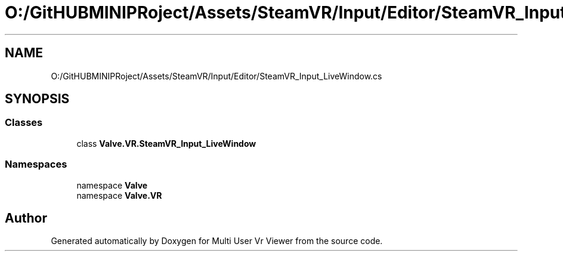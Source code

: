 .TH "O:/GitHUBMINIPRoject/Assets/SteamVR/Input/Editor/SteamVR_Input_LiveWindow.cs" 3 "Sat Jul 20 2019" "Version https://github.com/Saurabhbagh/Multi-User-VR-Viewer--10th-July/" "Multi User Vr Viewer" \" -*- nroff -*-
.ad l
.nh
.SH NAME
O:/GitHUBMINIPRoject/Assets/SteamVR/Input/Editor/SteamVR_Input_LiveWindow.cs
.SH SYNOPSIS
.br
.PP
.SS "Classes"

.in +1c
.ti -1c
.RI "class \fBValve\&.VR\&.SteamVR_Input_LiveWindow\fP"
.br
.in -1c
.SS "Namespaces"

.in +1c
.ti -1c
.RI "namespace \fBValve\fP"
.br
.ti -1c
.RI "namespace \fBValve\&.VR\fP"
.br
.in -1c
.SH "Author"
.PP 
Generated automatically by Doxygen for Multi User Vr Viewer from the source code\&.
